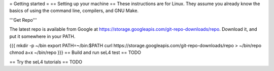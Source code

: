 = Getting started =
== Setting up your machine ==
These instructions are for Linux. They assume you   already know the basics of using the command line, compilers, and   GNU Make.

'''Get Repo'''

The latest repo is available from Google at https://storage.googleapis.com/git-repo-downloads/repo.   Download it, and put it somewhere in your PATH.

{{{
mkdir -p ~/bin
export PATH=~/bin:$PATH
curl https://storage.googleapis.com/git-repo-downloads/repo > ~/bin/repo
chmod a+x ~/bin/repo
}}}
== Build and run seL4 test ==
TODO

== Try the seL4 tutorials ==
TODO
